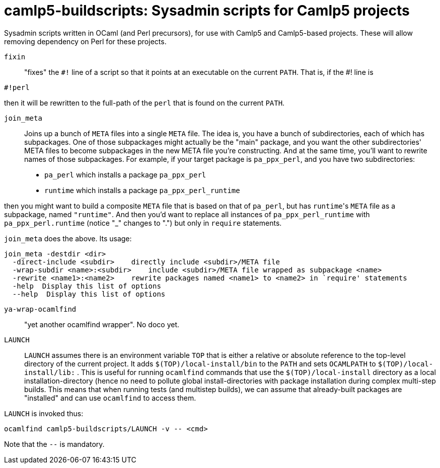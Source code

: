 camlp5-buildscripts: Sysadmin scripts for Camlp5 projects
=========================================================

Sysadmin scripts written in OCaml (and Perl precursors), for use with
Camlp5 and Camlp5-based projects.  These will allow removing
dependency on Perl for these projects.

`fixin`::

"fixes" the `#!` line of a script so that it points at an executable
on the current `PATH`.  That is, if the #! line is

```
#!perl
```

then it will be rewritten to the full-path of the `perl` that is found
on the current `PATH`.

`join_meta`::

Joins up a bunch of `META` files into a single `META` file.  The idea
is, you have a bunch of subdirectories, each of which has subpackages.
One of those subpackages might actually be the "main" package, and you
want the other subdirectories' META files to become subpackages in the
new META file you're constructing.  And at the same time, you'll want
to rewrite names of those subpackages.  For example, if your target
package is `pa_ppx_perl`, and you have two subdirectories:

* `pa_perl` which installs a package `pa_ppx_perl`
* `runtime` which installs a package `pa_ppx_perl_runtime`

then you might want to build a composite `META` file that is based on
that of `pa_perl`, but has `runtime`'s `META` file as a subpackage,
named `"runtime"`.  And then you'd want to replace all instances of
`pa_ppx_perl_runtime` with `pa_ppx_perl.runtime` (notice "_" changes
to ".") but only in `require` statements.

`join_meta` does the above.  Its usage:

```
join_meta -destdir <dir>
  -direct-include <subdir>    directly include <subdir>/META file
  -wrap-subdir <name>:<subdir>    include <subdir>/META file wrapped as subpackage <name>
  -rewrite <name1>:<name2>    rewrite packages named <name1> to <name2> in `require' statements
  -help  Display this list of options
  --help  Display this list of options
```

`ya-wrap-ocamlfind`::

"yet another ocamlfind wrapper".  No doco yet.

`LAUNCH`::

`LAUNCH` assumes there is an environment variable `TOP` that is either
a relative or absolute reference to the top-level directory of the
current project.  It adds `$(TOP)/local-install/bin` to the `PATH` and
sets `OCAMLPATH` to `$(TOP)/local-install/lib:` .  This is useful for
running `ocamlfind` commands that use the `$(TOP)/local-install`
directory as a local installation-directory (hence no need to pollute
global install-directories with package installation during complex
multi-step builds.  This means that when running tests (and multistep
builds), we can assume that already-built packages are "installed" and
can use `ocamlfind` to access them.

`LAUNCH` is invoked thus:

```
ocamlfind camlp5-buildscripts/LAUNCH -v -- <cmd>
```

Note that the `--` is mandatory.
